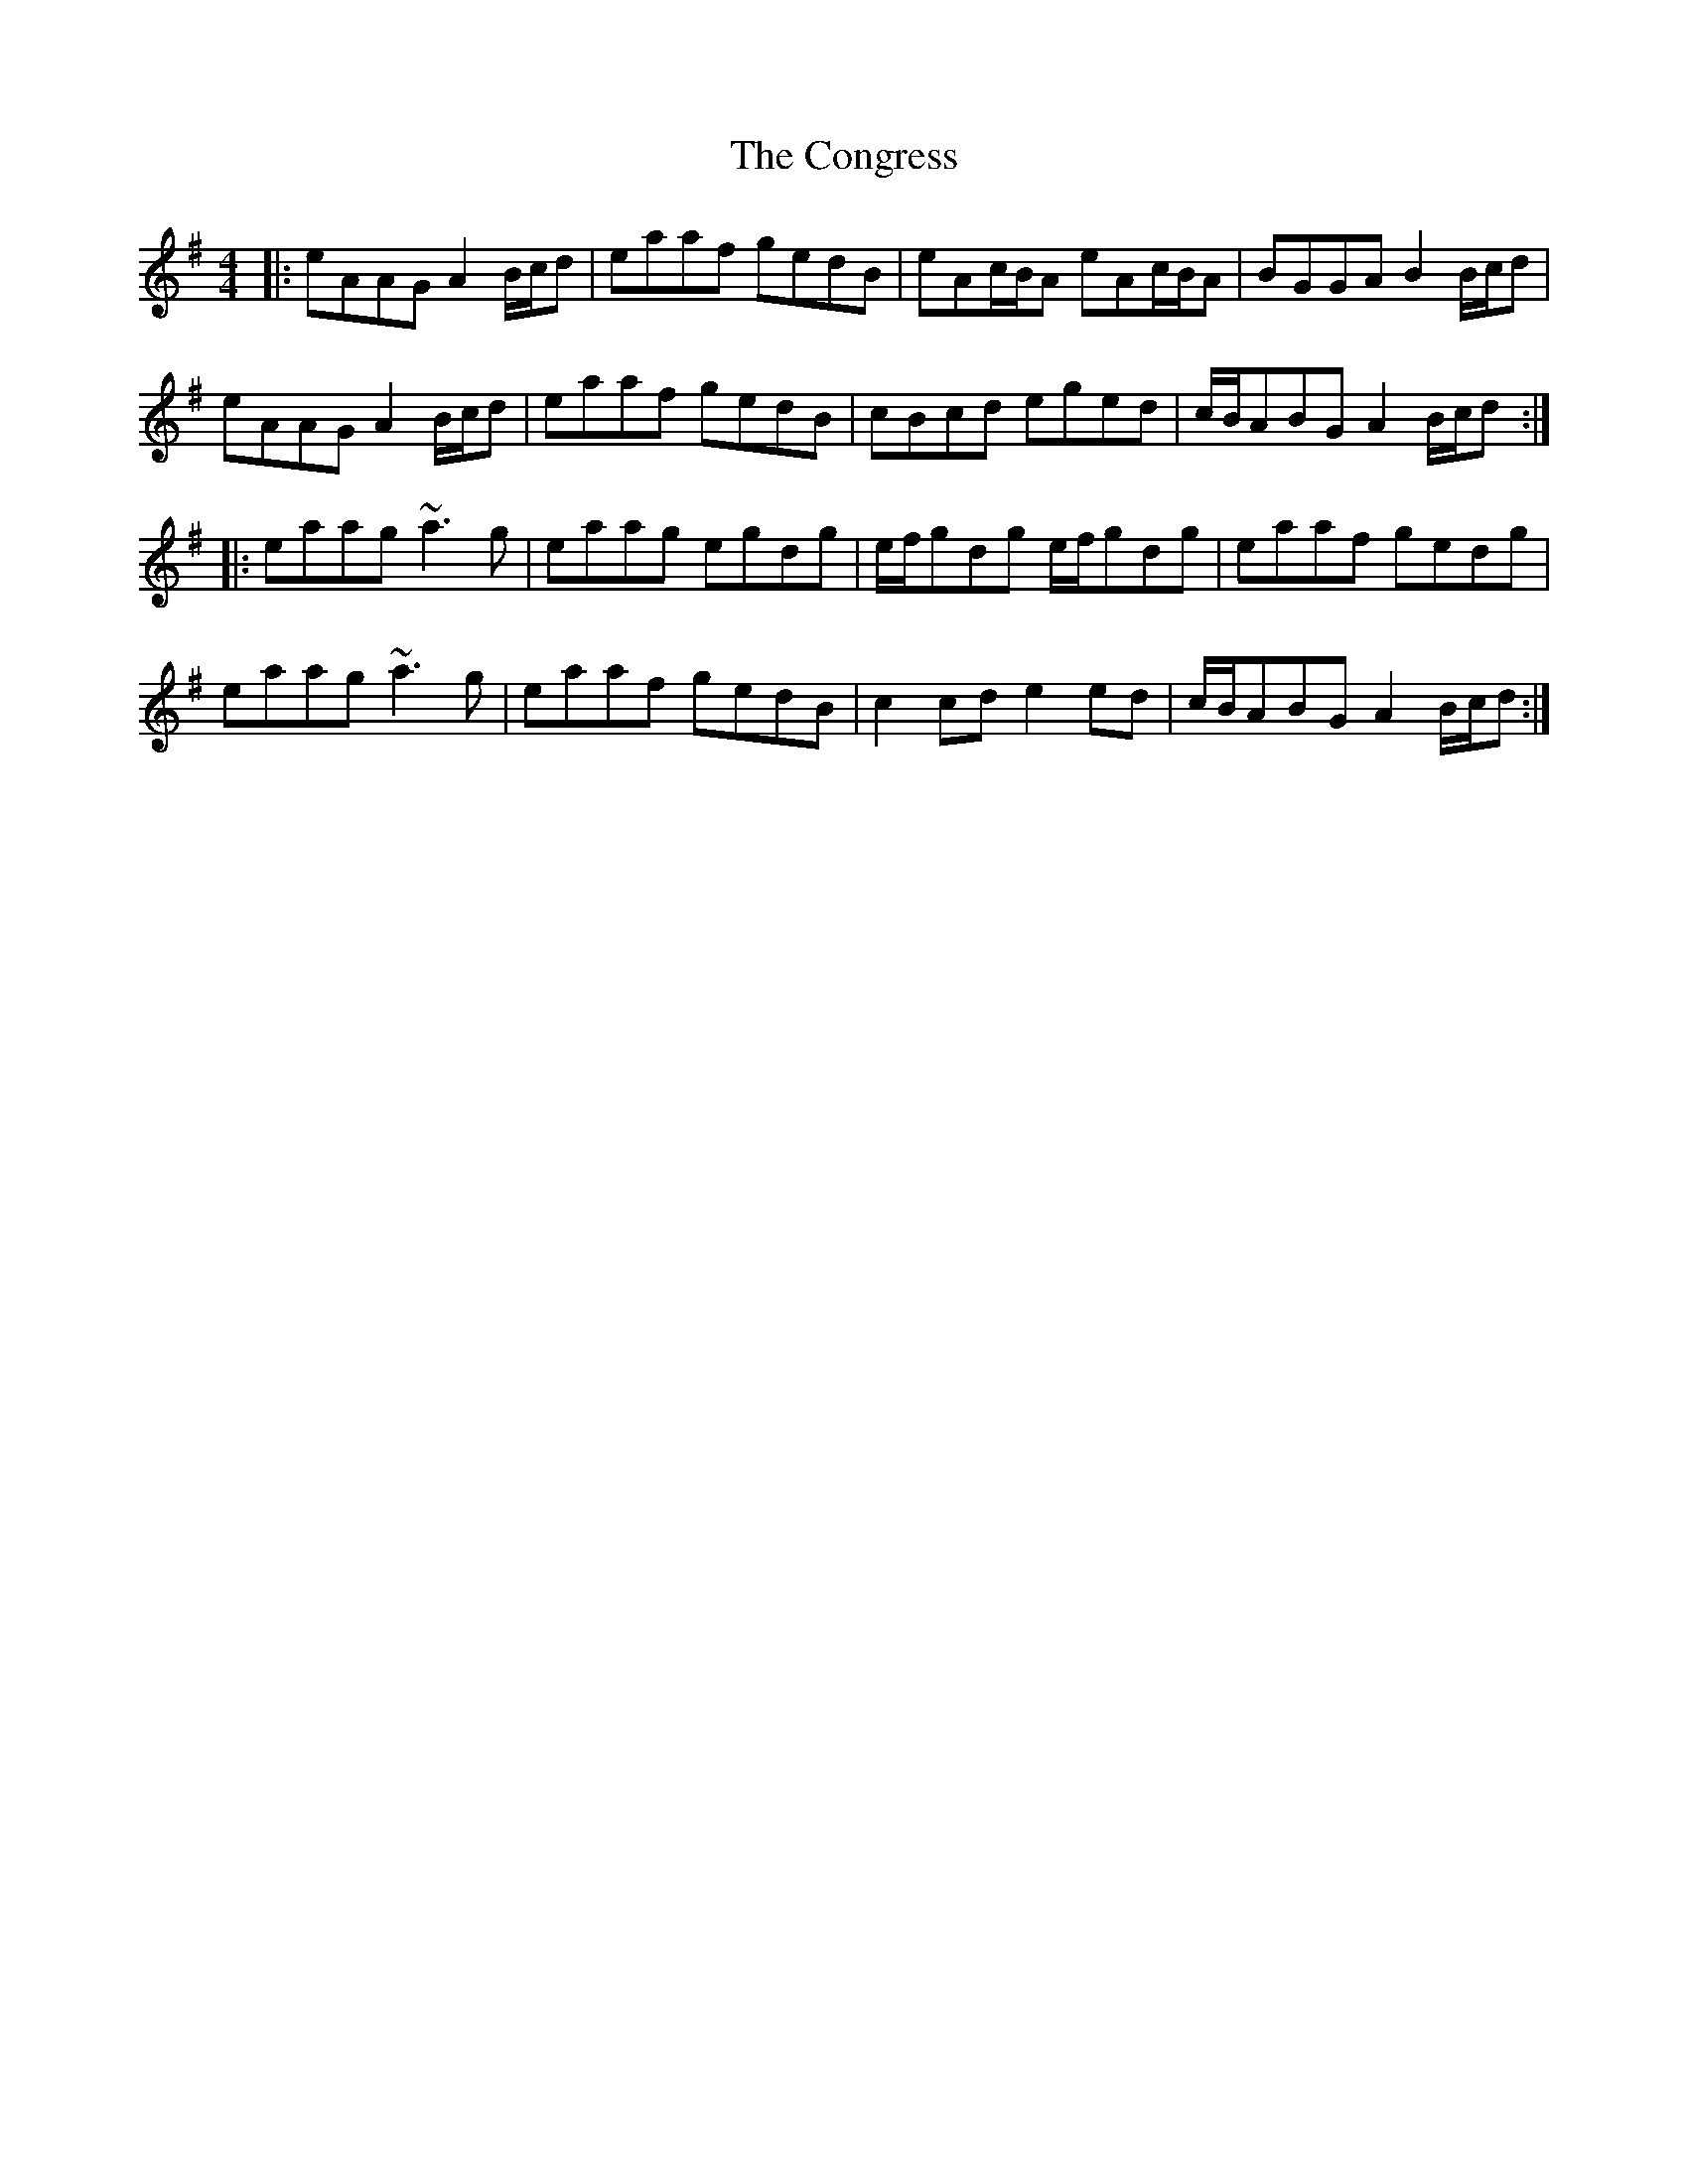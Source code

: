X: 7970
T: Congress, The
R: reel
M: 4/4
K: Adorian
|:eAAG A2 B/c/d|eaaf gedB|eAc/B/A eAc/B/A|BGGA B2B/c/d|
eAAG A2 B/c/d|eaaf gedB|cBcd eged|c/B/ABG A2B/c/d:|
|:eaag ~a3g|eaag egdg|e/f/gdg e/f/gdg|eaaf gedg|
eaag ~a3g|eaaf gedB|c2cd e2ed|c/B/ABG A2 B/c/d:|

